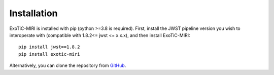 Installation
============

ExoTiC-MIRI is installed with pip (python >=3.8 is required). First,
install the JWST pipeline version you wish to interoperate with
(compatible with 1.8.2<= jwst <= x.x.x), and then install ExoTiC-MIRI:

::

   pip install jwst==1.8.2
   pip install exotic-miri

Alternatively, you can clone the repository from
`GitHub <https://github.com/Exo-TiC/ExoTiC-MIRI>`_.
